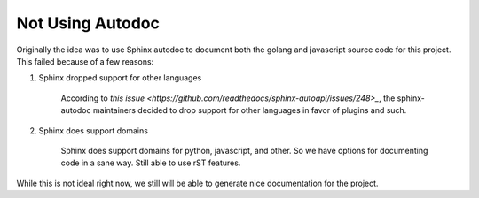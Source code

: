 Not Using Autodoc
=================

Originally the idea was to use Sphinx autodoc to document both the golang and
javascript source code for this project. This failed because of a few reasons:

#. Sphinx dropped support for other languages

    According to `this issue <https://github.com/readthedocs/sphinx-autoapi/issues/248>_`, 
    the sphinx-autodoc maintainers decided to drop support for other languages in favor
    of plugins and such.

#. Sphinx does support domains

    Sphinx does support domains for python, javascript, and other. So we have
    options for documenting code in a sane way. Still able to use rST features.

While this is not ideal right now, we still will be able to generate nice
documentation for the project.